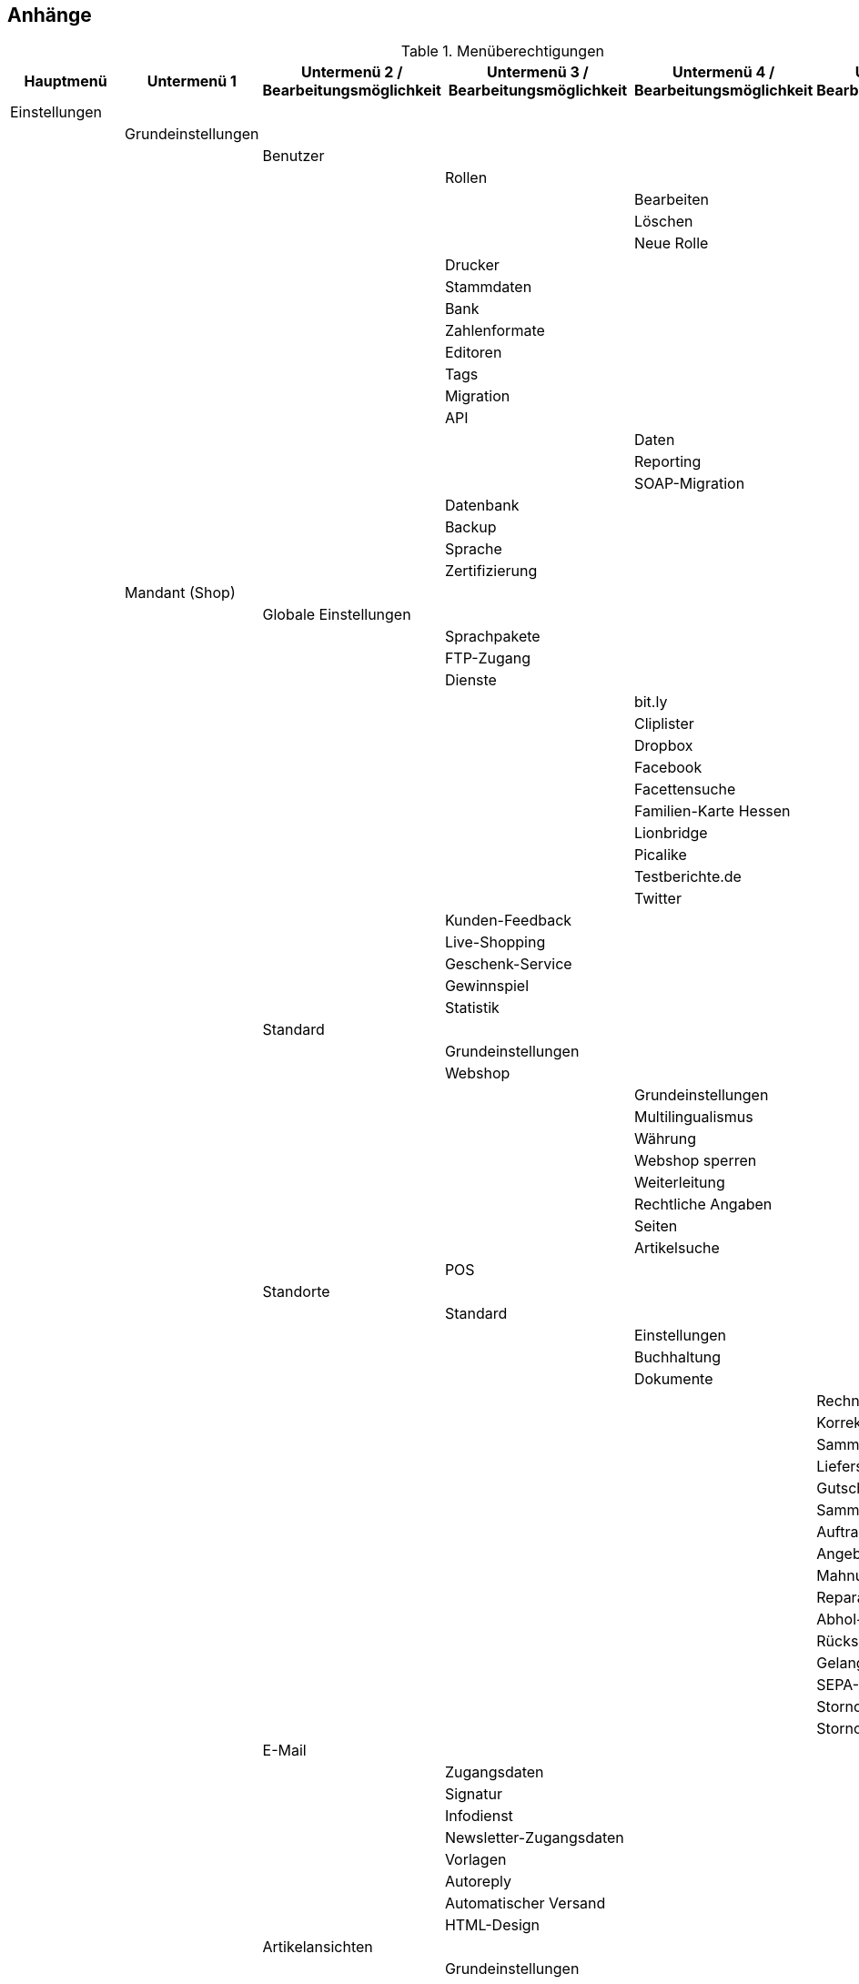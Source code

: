 == Anhänge

.Menüberechtigungen
|===
|Hauptmenü|Untermenü 1|Untermenü 2 / Bearbeitungsmöglichkeit|Untermenü 3 / Bearbeitungsmöglichkeit|Untermenü 4 / Bearbeitungsmöglichkeit|Untermenü 5 / Bearbeitungsmöglichkeit

|Einstellungen|||||
||Grundeinstellungen||||
|||Benutzer|||
||||Rollen||
|||||Bearbeiten|
|||||Löschen|
|||||Neue Rolle|
||||Drucker||
||||Stammdaten||
||||Bank||
||||Zahlenformate||
||||Editoren||
||||Tags||
||||Migration||
||||API||
|||||Daten|
|||||Reporting|
|||||SOAP-Migration|
||||Datenbank||
||||Backup||
||||Sprache||
||||Zertifizierung||
||Mandant (Shop)||||
|||Globale Einstellungen|||
||||Sprachpakete||
||||FTP-Zugang||
||||Dienste||
|||||bit.ly|
|||||Cliplister|
|||||Dropbox|
|||||Facebook|
|||||Facettensuche|
|||||Familien-Karte Hessen|
|||||Lionbridge|
|||||Picalike|
|||||Testberichte.de|
|||||Twitter|
||||Kunden-Feedback||
||||Live-Shopping||
||||Geschenk-Service||
||||Gewinnspiel||
||||Statistik||
|||Standard|||
||||Grundeinstellungen||
||||Webshop||
|||||Grundeinstellungen|
|||||Multilingualismus|
|||||Währung|
|||||Webshop sperren|
|||||Weiterleitung|
|||||Rechtliche Angaben|
|||||Seiten|
|||||Artikelsuche|
||||POS||
|||Standorte|||
||||Standard||
|||||Einstellungen|
|||||Buchhaltung|
|||||Dokumente|
||||||Rechnung
||||||Korrekturbeleg
||||||Sammelrechnung
||||||Lieferschein
||||||Gutschrift
||||||Sammelgutschrift
||||||Auftragsbestätigung
||||||Angebot
||||||Mahnung
||||||Reparaturschein
||||||Abhol-/Lieferschein
||||||Rücksendeschein
||||||Gelangensbestätigung
||||||SEPA-Lastschriftmandat
||||||Stornobeleg Rechnung
||||||Stornobeleg Gutschrift
|||E-Mail|||
||||Zugangsdaten||
||||Signatur||
||||Infodienst||
||||Newsletter-Zugangsdaten||
||||Vorlagen||
||||Autoreply||
||||Automatischer Versand||
||||HTML-Design||
|||Artikelansichten|||
||||Grundeinstellungen||
||||Artikelverfügbarkeit||
||||Artikeleinheiten||
|||SEO|||
||||Metadaten||
||||URL-Aufbau||
|||||Artikel|
|||||Sonstige|
||||Robots.txt||
||||Sitemap.xml||
|||Kategorien|||
||||Grundeinstellungen||
||||Aktivieren||
||||Rabatte||
|||Bestellvorgang|||
||||Grundeinstellungen||
||||DHL-Packstation||
|||Mein-Konto|||
||||Grundeinstellungen||
||||Auftragsinformationen||
|||Dienste|||
||||Adressdoctor||
|||||Adressprüfung|
|||||Zugangsdaten|
||||atriga||
||||Beezup||
||||Cliplister||
||||Easymarketing||
||||Econda||
||||Ekomi||
||||Elmar||
||||Facettenverknüpfungen||
||||Factfinder||
||||Findologic||
||||Janolaw||
||||Newsletter2Go||
||||Social Media||
||||Treepodia||
||||TrustedShops||
||||Twenga||
||||Yoochoose||
|||Affiliate|||
||||affilinet||
||||belboon||
||||Criteo||
||||redpeppix||
||||schuhe.de||
||||Trade Doubler||
||||zanox||
|||Module|||
||||Artikel-Link-Cloud||
||||Blog||
||||Gästebuch||
||||Forum||
||Artikel||||
|||Grundeinstellungen|||
|||Freitextfelder|||
|||GTIN|||
|||Einheiten|||
|||Digitale Medien|||
|||Etiketten|||
|||Suchindex|||
|||Hersteller|||
|||Attribute|||
|||Merkmale|||
|||Aktionsmanager|||
|||Artikelverfügbarkeit|||
|||Markierungen|||
|||Verkaufspreise|||
|||Barcode|||
|||Preiskalkulation|||
|||Bilder|||
||Listings||||
|||Grundeinstellungen|||
|||Warenbestand|||
|||Kaufabwicklung|||
|||Verkaufsplaner|||
|||Layout-Vorlagen|||
|||Verzeichnisse|||
||Märkte||||
|||Preisportale|||
||||Exporte||
|||Allyouneed|||
||||Grundeinstellungen||
||||Kategorieverknüpfung||
||||Artikel-Export||
|||Amazon|||
||||Grundeinstellungen||
||||Frei definierbare Felder||
||||Kategorieverknüpfung||
||||Datenaustausch||
|||||Datenexport|
|||||Auftragsimport|
|||||Versandbestätigung|
|||||Berichte|
|||||FBA Warenbestand|
|||bol.com|||
||||Grundeinstellungen||
||||Kategorieverknüpfung||
|||Brandsdistribution|||
|||Cdiscount.com|||
|||Check24|||
|||DaWanda|||
||||Grundeinstellungen||
||||Kategorieverknüpfung||
|||eBay|||
||||Grundeinstellungen||
||||Konten||
||||Fahrzeugverwendungsliste||
||||Second Chance Offer||
||||Datenaustausch||
||||Rahmenbedingungen||
|||Flubit|||
|||Fruugo|||
||||Grundeinstellungen||
|||Google|||
||||Google Shopping DE||
||||Google Shopping Int.||
|||grosshandel.eu|||
|||Hertie|||
|||Hood|||
|||idealo Direktkauf|||
|||Kauflux|||
||||Grundeinstellungen||
||||Kategorieverknüpfung||
|||La Redoute|||
||||Grundeinstellungen||
||||Artikelmerkmal-Import||
||||Kategorieverknüpfung||
|||Mercateo|||
||||Grundeinstellungen||
||||Daten-Export||
||||Export-Verlauf||
|||Neckermann Österreich Enterprise|||
|||Otto|||
||||Cooperation||
||||Integration||
|||PIXmania|||
||||Grundeinstellungen||
||||Kategorieverknüpfung||
||||Export-Verlauf||
|||http://Plus.de[Plus.de]|||
|||http://Rakuten.de[Rakuten.de]|||
|||http://real.de[real.de]|||
||||Grundeinstellungen||
||||Kategorieverknüpfung||
|||Restposten|||
|||ricardo|||
||||Grundeinstellungen||
||||Konten||
|||Shopgate|||
|||SumoNet|||
|||Yatego|||
||||Grundeinstellungen||
||||Kategorieverknüpfung||
|||Zalando|||
||||Grundeinstellungen||
||||Kategorieverknüpfung||
||Waren||||
|||Lager|||
|||Bestellwesen|||
||||Grundeinstellungen||
||||Bestellstatus||
||||Bestellungen löschen||
||||Ereignisaktionen||
||||Vorlagen||
|||Warenbestand|||
||||Wareneingang||
||||Suche||
|||Externe Warenwirtschaft|||
||||Mention||
|||Neuer Wareneingang|||
||Kunden||||
|||Grundeinstellungen|||
|||Kundenklassen|||
|||Ust.-ID-Prüfung|||
|||Passwörter|||
|||Ticketsystem|||
||||Grundeinstellungen||
||||Ereignisaktionen||
||||Aktionsmanager||
||||E-Mail-Konten||
||||Vorlagen||
||||Ticketkarten||
||||Ticketfragen||
|||Serviceeinheiten|||
||||Typen||
||||Abrechnung||
||||Provisionen||
|||Eigenschaften|||
|||Typen|||
||Aufträge||||
|||Grundeinstellungen|||
|||Ereignisaktionen|||
|||Aktionsmanager|||
|||Dokumente|||
||||Nachbestellung||
||||Adressetikett||
||||Pickliste||
||||Lager-Pickliste||
||||Packliste||
|||Auftragsherkunft|||
|||Auftragsstatus|||
|||Auftragsvorlage|||
|||Auftragstypen|||
||||Lieferauftrag||
||||Reparatur||
||||Retoure||
||||Sammelauftrag||
|||Inkassodienstleister|||
||||arvato||
||||mediafinanz||
|||Bonitätsprüfung|||
||||arvato infoscore||
|||Versand|||
||||Versandoptionen||
||||Versanddienstleister||
|||||Grundeinstellungen|
|||||CBC Logistics|
|||||DHL Intraship/Versenden|
|||||DHL Easylog|
|||||DHL Freight|
|||||DHL Retoure Online|
|||||DHL RETOURE Beilegeretiketten|
|||||DHL Supply Chain|
|||||DHL UK|
|||||DPD Cloud Webservice|
|||||DPD DELISprint|
|||||EasyPAK|
|||||GLS Germany|
|||||Hermes (2-Mann-Handling)|
|||||Hermes (ProfiPaketService)|
|||||MyDPD Business / iloxx|
|||||NetDespatch|
|||||Parcelforce Worldwide|
|||||Royal Mail|
|||||Swiss Post|
|||||UPS|
||||Fulfillmentdienstleister||
|||||DHL Fulfillment|
|||||IDS Logistik|
|||||iLopack|
||||Versandpakete||
|||Zahlung|||
||||Zahlungsarten||
||||EBICS||
||||HBCI PIN/TAN||
||||Zahlungseingänge||
||||Währungen||
|||Gutscheine|||
||CMS||||
|||Formulare|||
|||Newsletter|||
||||plentymarkets||
|||||E-Mail-Ordner|
|||||E-Mails|
|||||E-Mail-Filter|
||||CleverReach||
|||RSS|||
|||Artikel-Galerie|||
||Prozesse||||
||plentymarkets-App||||
|||Mobile Pickliste|||
|||Artikelsuche|||
|||Umbuchung|||
|||Auftragsübersicht|||
|Start|||||
||Dashboard||||
|||Artikel unter Meldebestand|||
|||Aufträge|||
|||Listings|||
|||Verkaufsstatistik|||
|||Zahlungen|||
||Statistik||||
||Kalender||||
||Aufgaben||||
||plentymarkets-Konto||||
|||Service-Center|||
|||Support-Hotline|||
|||Support-Zeitkonto|||
|||Auftragshistorie|||
|||Hosting|||
|||Umzug|||
||Plugins||||
||plentyBase||||
|Artikel|||||
||Artikel bearbeiten||||
|||Artikel löschen|||
|||Einkaufspreise anzeigen|||
|||Artikel öffnen|||
|||Bestandskorrektur|||
|||Preise|||
|||Bilder|||
|||Neuer Artikel|||
|||Gruppenfunktion|||
|||Artikel-ID ändern|||
||Kategorien||||
||Stapelverarbeitung||||
||Suchen & Ersetzen||||
|Listings|||||
||Listings bearbeiten||||
||Aktive Listings||||
||Zukünftige Listings||||
||Stapelverarbeitung||||
|||Listings|||
|||Aktive Listings|||
|Waren|||||
||Warenbestände||||
||Neuer Wareneingang||||
||Wareneingänge||||
||Lagerort-Verwaltung||||
||Bestellwesen||||
|||Nachbestellungen|||
|||Rückstandsliste|||
|||Auftragsbezogene Rückstandsliste|||
||Retouren||||
|||Zulauf|||
|Kunden|||||
||Kunden bearbeiten||||
||Ticketsystem||||
||OP-Liste||||
||Kundenkarte||||
||Serviceeinheiten||||
||Adressen||||
|Aufträge|||||
||Aufträge bearbeiten||||
|||Aufträge anlegen|||
|||Aufträge löschen|||
|||Belege löschen|||
|||Profit im Auftrag anzeigen|||
||Sammelaufträge||||
||Zahlungsverkehr||||
||POS||||
|||Kassenjournal|||
|||IDEA-Export|||
|||DEP-Export|||
||Fulfillment||||
|||Rechnungen erzeugen|||
|||Lieferscheine erzeugen|||
|||Gutschriften erzeugen|||
|||Pickliste|||
|||Packliste|||
|||Lieferanschriftenliste|||
|||Adressetiketten|||
|||DTA-Export|||
|||Mahnungen erzeugen|||
|||Gelangensbestätigungen erzeugen|||
|||Rücksendescheine erzeugen|||
|||Kreditkartendaten exportieren|||
|||Einlieferungsliste|||
|||ilopack-Datenübergabe|||
|||DHL Intraship-Versandetiketten erzeugen|||
|||DHL Intraship-Exportdokumente erzeugen|||
|||DHL Freight-Datenübergabe|||
|||DHL Supply Chain-Datenübergabe|||
|||Hermes (2-Mann-Handling)|||
|||Import Paketnummern|||
|||Buche Warenausgang|||
||Versand-Center||||
||Gutscheine||||
||Scheduler||||
|||Scheduler-Aufträge|||
|||Durchlauf|||
||Inkasso-Übergaben||||
||Dokumentenarchiv||||
|Datenaustausch|||||
||Export||||
|||Elastischer Export|||
|||Dynamischer Export|||
|||Spezialexport|||
||Import||||
|||Dynamischer Import|||
|||eBay-Listings|||
|||Turbo Lister|||
||API-Log||||
||Druck Historie||||
|CMS|||||
||Webdesign||||
||Bilder-Galerie||||
||Webspace||||
||Blog||||
|||Blog bearbeiten|||
|||Blog veröffentlichen|||
|||Blog-Eintrag anlegen|||
||FAQ||||
||Dokumente||||
||Newsletter||||
||Termine||||
||Konstanten||||
||Suchen & Ersetzen||||
||Kunden-Feedback||||
|Prozesse|||||
|===

.REST-Berechtigungen
|===
|Firma|||||||
||Adresse||||||
|||Adresse erstellen|||||
|||Adresse löschen|||||
|||Adressoption|||||
||||Typ der Adressoption||||
|||||Typ der Adressoption erstellen|||
|||||Typ der Adressoption löschen|||
|||||Typ der Adressoption anzeigen|||
|||||Typ der Adressoption aktualisieren|||
|||Adresse anzeigen|||||
|||Adresse aktualisieren|||||
||Kontakt||||||
|||Kontaktadresse|||||
||||Kontaktadresse erstellen||||
||||Kontaktadresse löschen||||
||||Kontaktadresse anzeigen||||
||||Adresstyp||||
|||||Adresstyp erstellen|||
|||||Adresstyp löschen|||
|||||Adresstyp anzeigen|||
|||||Adresstyp aktualisieren|||
||||Kontaktadresse aktualisieren||||
|||Bankdaten|||||
||||Bankdaten erstellen||||
||||Bankdaten löschen||||
||||Bankdaten anzeigen||||
||||Bankdaten aktualisieren||||
|||Kontakt löschen|||||
|||Abteilung|||||
||||Abteilung erstellen||||
||||Abteilung löschen||||
||||Abteilung anzeigen||||
||||Abteilung aktualisieren||||
|||Kontatkoption|||||
||||Typ der Kontaktoption||||
|||||Typ der Kontaktoption erstellen|||
|||||Typ der Kontaktoption löschen|||
|||||Typ der Kontaktoption anzeigen|||
|||||Typ der Kontaktoption aktualisieren|||
|||Kontaktposition|||||
||||Kontaktposition erstellen||||
||||Kontaktposition löschen||||
||||Kontaktposition anzeigen||||
||||Kontaktposition aktualisieren||||
|||Kontakt anzeigen|||||
|||Kontakt aktualisieren|||||
||Firma erstellen||||||
||Firma löschen||||||
||Auftragszusammenfassung||||||
|||Auftragszusammenfassung erstellen|||||
|||Auftragszusammenfassung löschen|||||
|||Auftragszusammenfassung anzeigen|||||
|||Auftragszusammenfassung aktualisieren|||||
||Firma anzeigen||||||
||Firma aktualisieren||||||
|Buchhaltung|||||||
||Standort||||||
|||Standort erstellen|||||
|||Debitorenkonten|||||
||||Debitorenkonten anzeigen||||
|||Standort löschen|||||
|||Buchungsschlüssel|||||
||||Buchungsschlüssel anzeigen||||
|||Erlöskonten|||||
||||Erlöskonten anzeigen||||
|||Standort anzeigen|||||
|||Standort aktualisieren|||||
|Authorisierung|||||||
||Berechtigungen||||||
|||Berechtigungen anzeigen|||||
|||Berechtigungen von Benutzern|||||
||||Berechtigungen eines Benutzers anzeigen||||
||Rollen||||||
|||Rollen erstellen|||||
|||Rollen löschen|||||
|||Rollen anzeigen|||||
|||Rollen von Benutzern|||||
||||Rollen eines Benutzers anzeigen||||
||||Rollen eines Benutzers aktualisieren||||
|bol|||||||
||config||||||
|||save|||||
|||show|||||
|Kategorien|||||||
||Kategorien erstellen||||||
||Kategorien löschen||||||
||Kategorien anzeigen||||||
||Kategorien aktualisieren||||||
|Kommentare|||||||
||Kommentar erstellen||||||
||Kommentar löschen||||||
||Kommentar anzeigen||||||
|Datenaustausch|||||||
|Elastischer Export|||||||
|deleteLog|||||||
||show||||||
|Dokumente|||||||
||Dokument anlegen||||||
||Dokument löschen||||||
|Feedbacks|||||||
||Feedback erstellen||||||
||Feedback löschen||||||
||Feedbacks migrieren||||||
||Feedback aktualisieren||||||
|Feedback-Kommentare|||||||
||Kommentar erstellen||||||
||Kommentar löschen||||||
||Kommentar aktualisieren||||||
|Feedback-Bewertungen|||||||
||Bewertung erstellen||||||
||Bewertung aktualisieren||||||
|fitment|||||||
||create||||||
||delete||||||
||show||||||
||update||||||
|frontend|||||||
||legalinformation||||||
|||save|||||
|Artikel|||||||
||Attribute||||||
|||Attribute erstellen|||||
|||Attribute löschen|||||
|||Attribute anzeigen|||||
|||Attribute aktualisieren|||||
||Attributnamen||||||
|||Attributnamen erstellen|||||
|||Attributnamen löschen|||||
|||Attributnamen anzeigen|||||
|||Attributnamen aktualisieren|||||
||Attributwerte||||||
|||Attributwerte erstellen|||||
|||Attributwerte löschen|||||
|||Attributwerte anzeigen|||||
|||Attributwerte aktualisieren|||||
||attributeValueMarketName||||||
|||create|||||
|||delete|||||
|||show|||||
|||update|||||
||Attributwertnamen||||||
|||Attributwertnamen erstellen|||||
|||Attributwertnamen löschen|||||
|||Attributwertnamen anzeigen|||||
|||Attributwertnamen aktualisieren|||||
||Barcodes||||||
|||Barcodes erstellen|||||
|||Barcodes löschen|||||
|||Barcodes anzeigen|||||
|||Barcodes aktualisieren|||||
||Artikelbilder||||||
|||Verfügbarkeit|||||
||||Verfügbarkeit aktivieren||||
||||Verfügbarkeit entfernen||||
||||Verfügbarkeit anzeigen||||
||||Verfügbarkeit aktualisieren||||
|||Bilder hochladen|||||
|||Bilder löschen|||||
|||Bildnamen|||||
||||Bildnamen speichern||||
||||Bildnamen löschen||||
||||Bildnamen anzeigen||||
||||Bildnamen aktualisieren||||
|||Bilder anzeigen|||||
|||Bilder aktualisieren|||||
||item||||||
|||add|||||
|||delete|||||
|||search|||||
|||show|||||
|||update|||||
||itemCrossSelling||||||
|||create|||||
|||delete|||||
|||show|||||
||Hersteller||||||
|||Hersteller erstellen|||||
|||Hersteller löschen|||||
|||Hersteller anzeigen|||||
|||Hersteller aktualisieren|||||
||Merkmale||||||
|||Merkmale erstellen|||||
|||Merkmale löschen|||||
|||Merkmale anzeigen|||||
|||Merkmale aktualisieren|||||
||propertyGroup||||||
|||create|||||
|||delete|||||
|||show|||||
|||update|||||
||propertyGroupName||||||
|||create|||||
|||delete|||||
|||show|||||
|||update|||||
||propertyMarketReference||||||
|||create|||||
|||delete|||||
|||show|||||
|||update|||||
||Merkmalnamen||||||
|||Merkmalnamen erstellen|||||
|||Merkmalnamen löschen|||||
|||Merkmalnamen anzeigen|||||
|||Merkmalnamen aktualisieren|||||
||Merkmaltyp Auswahl||||||
|||Merkmaltyp Auswahl erstellen|||||
|||Merkmaltyp Auswahl löschen|||||
|||Merkmaltyp Auswahl anzeigen|||||
|||Merkmaltyp Auswahl aktualisieren|||||
||Verkaufspreise||||||
|||Verkaufspreise erstellen|||||
|||Verkaufspreise löschen|||||
|||Verkaufspreise anzeigen|||||
|||Verkaufspreise aktualisieren|||||
||Verkaufspreise - Konten||||||
|||Konten aktivieren|||||
|||Konten entfernen|||||
|||Konten anzeigen|||||
||Verkaufspreise - Länder||||||
|||Länder aktivieren|||||
|||Länder entfernen|||||
|||Länder anzeigen|||||
||Verkaufspreise - Währungen||||||
|||Währungen aktivieren|||||
|||Währungen entfernen|||||
|||Währungen anzeigen|||||
||Verkaufspreise - Kundenklassen||||||
|||Kundenklassen aktivieren|||||
|||Kundenklassen entfernen|||||
|||Kundenklassen anzeigen|||||
||Verkaufspreise - Namen||||||
|||Namen erstellen|||||
|||Namen löschen|||||
|||Namen anzeigen|||||
|||Namen aktualisieren|||||
||Mandanten||||||
|||Mandanten aktivieren|||||
|||Mandanten entfernen|||||
|||Mandanten anzeigen|||||
||Verkaufspreise - Herkünfte||||||
|||Herkünfte aktivieren|||||
|||Herkünfte entfernen|||||
|||Herkünfte anzeigen|||||
||Sets||||||
|||Sets erstellen|||||
|||Sets löschen|||||
|||Sets anzeigen|||||
|||Sets aktualisieren|||||
||Einheiten||||||
|||Einheiten erstellen|||||
|||Einheiten löschen|||||
|||Einheiten anzeigen|||||
|||Einheiten aktualisieren|||||
||Einheiten - Namen||||||
|||Namen erstellen|||||
|||Namen löschen|||||
|||Namen anzeigen|||||
|||Namen aktualisieren|||||
||variation||||||
|||create|||||
|||delete|||||
|||search|||||
|||show|||||
|||update|||||
||Varianten-Barcodes||||||
|||Barcodes erstellen|||||
|||Barcodes löschen|||||
|||Barcodes anzeigen|||||
|||Barcodes aktualisieren|||||
||Artikelpakete||||||
|||Artikelpakete erstellen|||||
|||Artikelpakete löschen|||||
|||Artikelpakete anzeigen|||||
|||Artikelpakete aktualisieren|||||
||Varianten - Kategorien||||||
|||Kategorien aktivieren|||||
|||Kategorien entfernen|||||
|||Kategorien anzeigen|||||
|||Kategorien aktualisieren|||||
||Varianten - Mandanten||||||
|||Mandanten aktivieren|||||
|||Mandanten entfernen|||||
|||Mandanten anzeigen|||||
|||Mandanten aktualisieren|||||
||Varianten - Standardkategorien||||||
|||Standardkategorien aktivieren|||||
|||Standardkategorien entfernen|||||
|||Standardkategorien anzeigen|||||
|||Standardkategorien aktualisieren|||||
||Varianten - Beschreibungen||||||
|||Beschreibungen erstellen|||||
|||Beschreibungen löschen|||||
|||Beschreibungen anzeigen|||||
|||Beschreibungen aktualisieren|||||
||Varianten - Bilder||||||
|||Bilder hochladen|||||
|||Bilder löschen|||||
|||Bilder anzeigen|||||
|||Bilder aktualisieren|||||
||Varianten - Marktplätze||||||
|||Marktplätze aktivieren|||||
|||Marktplätze entfernen|||||
|||Marktplätze anzeigen|||||
|||Marktplätze aktualisieren|||||
||variationMarketIdentNumber||||||
|||create|||||
|||delete|||||
|||show|||||
|||update|||||
||Varianten - Merkmale||||||
|||Merkmale aktivieren|||||
|||Merkmale entfernen|||||
|||Merkmale anzeigen|||||
|||Merkmale aktualisieren|||||
||Varianten - Merkmalwerte||||||
|||Merkmale aktivieren|||||
|||Merkmale entfernen|||||
|||Merkmale anzeigen|||||
|||Merkmale aktualisieren|||||
||variation PropertyValueText||||||
|||create|||||
|||delete|||||
|||show|||||
|||update|||||
||Varianten - Verkaufspreise||||||
|||Verkaufspreise aktivieren|||||
|||Verkaufspreise entfernen|||||
|||Verkaufspreise anzeigen|||||
|||Verkaufspreise aktualisieren|||||
||Varianten - Lieferanten||||||
|||Lieferanten aktivieren|||||
|||Lieferanten entfernen|||||
|||Lieferanten anzeigen|||||
|||Lieferanten aktualisieren|||||
||Varianten - Lager||||||
|||Lager aktivieren|||||
|||Lager entfernen|||||
|||Lager anzeigen|||||
|||Lager aktualisieren|||||
|listing|||||||
||create||||||
||delete||||||
||layoutTemplate||||||
|||create|||||
|||delete|||||
|||show|||||
||market||||||
|||create|||||
|||delete|||||
|||history|||||
||||end||||
||||relist||||
||||show||||
||||update||||
|||info|||||
||||show||||
|||show|||||
|||start|||||
|||text|||||
||||create||||
||||delete||||
||||show||||
||||update||||
|||update|||||
||optionTemplate||||||
|||create|||||
|||delete|||||
|||show|||||
|||update|||||
||shippingProfile||||||
|||show|||||
||show||||||
||stockDependenceType||||||
|||show|||||
||type||||||
|||show|||||
||update||||||
|Herstellerprovisionen|||||||
||Herstellerprovisionen erstellen||||||
||Herstellerprovisionen löschen||||||
||Herstellerprovisionen anzeigen||||||
||Herstellerprovisionen aktualisieren||||||
|market|||||||
||credentials||||||
|||create|||||
|||delete|||||
|||show|||||
|||update|||||
||ebay||||||
|||category|||||
||||show||||
||otto||||||
|||save|||||
|||show|||||
|Newsletter|||||||
||Newsletter||||||
|||Newsletter erstellen|||||
|||Newsletter löschen|||||
|||Newsletter anzeigen|||||
||Newsletter-Ordner||||||
|||Newsletter-Ordner erstellen|||||
|||Newsletter-Ordner löschen|||||
|||Newsletter-Ordner anzeigen|||||
|||Newsletter-Ordner aktualisieren|||||
||Newsletter-Empfänger||||||
|||Newsletter-Empfänger löschen|||||
|||Newsletter-Empfänger anzeigen|||||
|||Newsletter-Empfänger aktualisieren|||||
|Aufträge|||||||
||Auftragsadressen||||||
|||Auftragsadressen erstellen|||||
|||Auftragsadressen löschen|||||
|||Auftragsadressen anzeigen|||||
|||Auftragsadressen aktualisieren|||||
||Warenausgang buchen||||||
||Aufträge erstellen||||||
||Aufträge löschen||||||
||Auftragsposition||||||
|||Datumsangaben für Auftragspositionen|||||
||||Datumsangabe erstellen||||
||||Datumsangabe löschen||||
||||Datumsangabe anzeigen||||
||||Datumsangabe aktualisieren||||
|||Eigenschaften von Auftragspositionen|||||
||||Eigenschaft erstellen||||
||||Eigenschaft löschen||||
||||Eigenschaft anzeigen||||
||||Eigenschaft aktualisieren||||
||Auftragseigenschaften||||||
|||Eigenschaft erstellen|||||
|||Eigenschaft löschen|||||
|||Eigenschaft anzeigen|||||
|||Typen für Auftragseigenschaften|||||
||||Eigneschaftstyp erstellen||||
||||Eigenschaftstyp löschen||||
||||Eigenschaftstyp aktualisieren||||
|||Eigenschaft aktualisieren|||||
||Referenzen für Auftragsrelationen||||||
|||Referenz erstellen|||||
|||Referenz löschen|||||
|||Referenz anzeigen|||||
|||Referenz aktualisieren|||||
||Auftrag wiederherstellen||||||
||Warenausgang zurücksetzen||||||
||Seriennummern im Auftrag||||||
|||Seriennummern anzeigen|||||
||shipping||||||
|||package|||||
||||create||||
||||delete||||
||||show||||
||||update||||
|||packagetype|||||
||||show||||
||Aufträge anzeigen||||||
||Aufträge aktualisieren||||||
|Plugins|||||||
||Plugins bereitstellen||||||
|||Plugins in Productive bereitstellen|||||
|||Plugins in Stage bereitstellen|||||
||Plugins erstellen||||||
||Plugin-Dateien||||||
|||Plugin-Dateien löschen|||||
|||Plugin-Dateien anzeigen|||||
|||Plugin-Dateien aktualsieren|||||
|||Plugin-Dateien hochladen|||||
||Plugins anzeigen||||||
||Plugins aktualisieren||||||
||Versionierung||||||
|||Git|||||
||||Repositories||||
|||||Branches|||
||||||Commits||
|||||||Unterschiede|
||||||||Unterschied anzeigen
|||||||Commits anzeigen|
||||||Branches anfordern||
||||||Branches pullen||
||||||Branches pushen||
||||||Konflikte beheben||
||||||Branches anzeigen||
|||||Repositories erstellen|||
|||||Repository-Einstellungen|||
||||||Einstellungen anzeigen||
|||||Repositories anzeigen|||
|processes|||||||
||show||||||
|Warenbestände|||||||
||Bestände anzeigen||||||
||Lager||||||
|||Lageradresse|||||
||||Lageradresse erstellen||||
||||Lageradresse löschen||||
||||Lageradresse anzeigen||||
||||Lageradresse aktualisieren||||
|Mobile|||||||
||POS||||||
|||Kasse erstellen|||||
|||Kasse löschen|||||
|||POS-Favoriten|||||
||||Favoriten erstellen||||
||||Favoriten löschen||||
||||Favoriten anzeigen||||
||||Favoriten aktualisieren||||
|||Kasse anzeigen|||||
|||Kasse aktualisieren|||||
|system|||||||
||domain||||||
|||create|||||
|||show|||||
|||update|||||
||show||||||
|Templates|||||||
||Designs||||||
|||Design-Einstellungen|||||
||||Design-Einstellungen kopieren||||
||||Design-Einstellungen aktualisieren||||
|Tickets|||||||
||Ticket erstellen||||||
||Ticket löschen||||||
||role||||||
|||create|||||
|||show|||||
|||update|||||
||Ticket anzeigen||||||
||status||||||
|||create|||||
|||show|||||
|||update|||||
||type||||||
|||create|||||
|||show|||||
|||update|||||
||Ticket aktualisieren||||||
|Webshop|||||||
||Webshop anzeigen||||||
|===

.SOAP-Berechtigungen
|===
|Bereich|SOAP-Call
|Auction|
||GetActiveListings
||GetMarketListingItemVariants
||AddAuction
||DeleteListings
||DeleteListingsProperties
||DeleteListingsLayoutTemplates
||DeleteListingsTemplates
||GetAuctionMarketsShopCategories
||GetAuctions
||GetEbayItemVariations
||GetListings
||GetListingsLayoutProperties
||GetListingsLayoutTemplates
||GetListingsProperties
||GetListingsTemplates
||GetMarketAccounts
||GetMarketDirectories
||GetMarketListings
||GetMarketLogs
||GetMarketShippingProfiles
||GetMarketStoreCategories
||GetMarketClientCategories
||GetPartsCompatibilityListings
||SetAuctionStartTimestamp
||SetListings
||SetMarketListings
||SetListingsLayoutTemplates
||SetPartsCompatibilityListings
||SetListingsProperties
||SetListingsTemplates
||UpdateListingsRelist
||UpdateListingsUpdate
||UpdateListingsStart
||UpdateListingsStop
||UpdateListingsVerify
|Customer|
||AddCustomerDeliveryAddresses
||AddCustomerNote
||AddCustomers
||GetCountriesOfDelivery
||GetCustomerClasses
||GetCustomerDeliveryAddresses
||GetCustomersNewsletterSubscriptions
||GetCustomerNotes
||GetCustomerScheduler
||GetCustomers
||SetCustomerDeliveryAddresses
||SetCustomers
|Item|
||AddItemAttribute
||AddItemAttributeValueSets
||AddItemsBase
||AddItemCategory
||AddItemsImage
||AddItemsToBundle
||AddItemMediaFile
||SetItemsToBundle
||AddLinkedItems
||SetLinkedItems
||AddProperty
||AddPropertyGroup
||AddPropertyToItem
||DeleteCategories
||DeleteItemAttribute
||DeleteItemMediaFiles
||DeleteItems
||DeleteItemsImages
||DeleteItemsSuppliers
||DeleteMarketItemNumbers
||DeletePriceSets
||DeleteProperty
||DeletePropertyGroup
||GetAttributeValueSets
||GetBarcodeList
||GetCategories
||GetCategoryBranchID
||GetCategoryMappingForMarket
||GetCategoryPreview
||GetCustomerOrderOverviewLink
||GetCustomerOrders
||GetDefaultAttributeTypeForMarket
||GetDeleteLog
||GetItemAttributes
||GetItemAvailabilityConfig
||GetItemBundles
||GetItemCategoryCatalog
||GetItemCategoryCatalogBase
||GetItemCategoryTree
||GetItemMediaFiles
||GetItemsBase
||GetItemsByStoreID
||GetItemsDefaultShippingCost
||GetItemsImages
||GetItemsPriceLists
||GetItemsPriceUpdate
||GetItemsPropertiesList
||GetItemsPropertyList
||GetItemsCrossSellingList
||GetItemsSearchData
||GetItemsSuppliers
||GetItemsTexts
||GetItemsDescription
||GetItemsShippingProfileList
||GetItemsUpdated
||GetItemsWarehouseSettings
||GetItemsVariantImages
||GetItemsVariantsAvailable
||GetLinkedItems
||GetMarketItemNumbers
||GetManufacturers
||GetOnlineStoreSettings
||GetProducers
||GetProperties
||GetPropertiesList
||GetPropertyGroups
||GetSalesPriceList
||GetWebshopSettings
||RemoveItemsFromBundle
||RemovePropertyFromItem
||SearchItemsSKU
||SetAttributeValueSetsDetails
||SetBankCreditCardData
||SetBankData
||SetBarcodeList
||SetCategories
||SetItemAttributes
||SetItemsAvailability
||SetItemsBase
||SetItemCategory
||SetItemsCategories
||SetItemsDefaultCategories
||SetItemsFreeTextFields
||SetItemImages
||SetItemsCrossSellingList
||SetItemsDescription
||SetItemsImageList
||SetItemsShippingProfileList
||SetItemsPropertyList
||SetItemsPurchasePrice
||SetItemsSuppliers
||SetItemsTexts
||SetItemAttributeLinks
||SetItemAttributeVariants
||SetItemsWarehouseSettings
||SetMarketItemNumbers
||SetPriceSets
||SetProducers
||SetManufacturers
||SetProperties
||SetPropertyGroups
||SetPropertyToItem
||SetPropertiesToItem
||SetSalesPriceList
||UpdateCategoriesBranches
||UpdateCategoriesVisibilities
|Variation|
||GetMarketVariationNumberList
||GetVariationIDBySKU
||GetVariationBaseSKU
||GetVariationSearchDataList
||GetVariationsAttributeValueList
||GetVariationsBarcodeList
||GetVariationsBase
||GetVariationsBundleComponentList
||GetVariationsByClientID
||GetVariationsCategoryList
||GetVariationsImageList
||GetVariationsMarketList
||GetVariationsClientList
||GetVariationsMarketIdentNumberList
||GetVariationsSalesPriceList
||GetVariationsSupplierList
||GetVariationsUpdated
||SetMarketVariationNumbers
||SetVariationsBarcodeList
||SetVariationsBase
||SetVariationsBundleComponentList
||SetVariationsCategoryList
||SetVariationsMarketList
||SetVariationsClientList
||SetVariationsMarketIdentNumberList
||SetVariationsSalesPriceList
||SetVariationsSupplierList
|Order|
||AddDeliveryOrder
||AddIncomingPayments
||AddDocument
||AddOrderItems
||AddOrderNotes
||AddOrderStatusHistory
||AddOrders
||AddOrdersInvoice
||AddOrdersPackageNumber
||DeleteOrderItems
||DeleteOrderNotes
||DeleteOrderPackageNumber
||GetActiveMethodOfPaymentList
||GetCampaignList
||GetCouponListOfCampaign
||GetDeliveryCharges
||GetDeliveryOrders
||GetIncomingPayments
||GetItemsReturnStatus
||GetLinkPriceColumnToReferrer
||GetMethodOfPayments
||GetOrderCheckout
||GetOrderDocument
||GetOrderMailHistory
||GetOrdersShipmentNumbers
||GetOrderStatusHistory
||GetOrderStatusList
||GetOrdersCreditNoteDocumentURLs
||GetOrdersDeliveryNoteDocumentURLs
||GetOrdersDunningLetterDocumentURLs
||GetOrdersInvoiceDocumentURLs
||GetOrdersOfferDocumentURLs
||GetOrdersOrderConfirmationDocumentURLs
||GetOrdersPaymentInformation
||GetReasonsForReturn
||GetReturns
||GetSalesOrderReferrer
||GetShippingProfiles
||GetShippingServiceProvider
||GetShippingProfileConfigurations
||SearchOrders
||SetAutonomousReturns
||SetBackPostOutgoingItems
||SetBookOutgoingItems
||SetCreditNotes
||SetDeliveryOrders
||SetOrderItems
||SetOrderItemsQuantity
||SetOrderStatus
||SetOrdersHead
||SetReturns
||SetRepairs
||SetShipmentRegistration
||SetWarranties
||ValidateCoupons
|Reorder|
||AddReorder
||SetReorders
||DeleteReorder
||GetReorder
|Stock|
||GetCurrentStocks
||GetCurrentStocks4Marketplace
||GetCurrentStocks4Market
||GetItemsStock
||GetItemsStockSearch
||GetRacksList
||GetStockMovements
||GetWarehouseItem
||GetWarehouseList
||GetWarehouseStorageLocation
||SetCurrentStocks
||SetIncomingStocks
||SetStocksTransfer
||SetWarehouse
|Webshop|
||GetLegalInformation
||GetMultiShops
||GetTermsAndCancellation
||SetLegalInformation
||SetTermsAndCancellation
||SetStoreCategories
||SetClientCategories
|Others|
||AddShippingProfile
||AddTicket
||AddTicketLeafe
||GetContentPage
||GetDynamicExport
||GetDynamicFormats
||GetDynamicImportStack
||GetEmailTemplate
||GetEmailTemplates
||GetEmailFolderList
||GetFolderEmails
||GetMarketplaceTransactions
||GetPlentyMarketsVersion
||GetReportingFile
||GetServerTime
||GetVATConfig
||SetContentPage
||SetContentPages
||SetDynamicImport
||SetDynamicExport
|===
